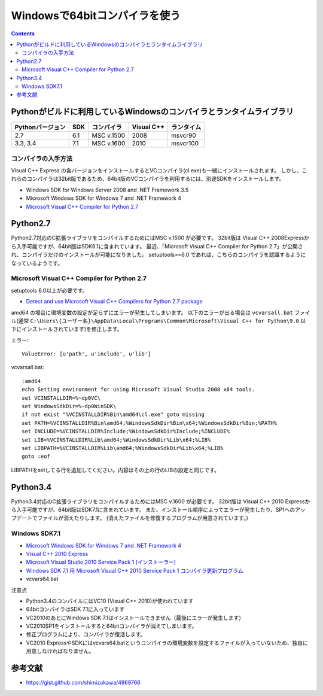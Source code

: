 =================================
Windowsで64bitコンパイラを使う
=================================

.. contents::

.. todo::

 - vcvars64.bat の置き場所


Pythonがビルドに利用しているWindowsのコンパイラとランタイムライブラリ
============================================================================

+------------------+-----+------------+------------+------------+
| Pythonバージョン | SDK | コンパイラ | Visual C++ | ランタイム |
+==================+=====+============+============+============+
| 2.7              | 6.1 | MSC v.1500 | 2008       | msvcr90    |
+------------------+-----+------------+------------+------------+
| 3.3, 3.4         | 7.1 | MSC v.1600 | 2010       | msvcr100   |
+------------------+-----+------------+------------+------------+

コンパイラの入手方法
-----------------------------

Visual C++ Express の各バージョンをインストールするとVCコンパイラ(cl.exe)も一緒にインストールされます。
しかし、これらのコンパイラは32bit版であるため、64bit版のVCコンパイラを利用するには、別途SDKをインストールします。

- Windows SDK for Windows Server 2008 and .NET Framework 3.5
- Microsoft Windows SDK for Windows 7 and .NET Framework 4
- `Microsoft Visual C++ Compiler for Python 2.7 <http://aka.ms/vcpython27>`_

Python2.7
=========================================

Python2.7対応のC拡張ライブラリをコンパイルするためにはMSC v.1500 が必要です。
32bit版は Visual C++ 2008Expressから入手可能ですが、64bit版はSDK6.1に含まれています。
最近、「Microsoft Visual C++ Compiler for Python 2.7」が公開され、コンパイラだけのインストールが可能になりました。
setuptools>=6.0 であれば、こちらのコンパイラを認識するようになっているようです。


.. Windows SDK 6.1
.. ------------------------------
.. 
.. - VC 2008 Express
.. - SDK 6.1
.. - vcvars64.bat


Microsoft Visual C++ Compiler for Python 2.7
-------------------------------------------------------

setuptools 6.0以上が必要です。

- `Detect and use Microsoft Visual C++ Compilers for Python 2.7 package <https://bitbucket.org/pypa/setuptools/issue/258/detect-and-use-microsoft-visual-c>`_

amd64 の場合に環境変数の設定が足らずにエラーが発生してしまいます。
以下のエラーが出る場合は ``vcvarsall.bat`` ファイル(通常 ``C:\Users\{ユーザー名}\AppData\Local\Programs\Common\Microsoft\Visual C++ for Python\9.0`` 以下にインストールされています)を修正します。

エラー::

  ValueError: [u'path', u'include', u'lib']

vcvarsall.bat::

  :amd64
  echo Setting environment for using Microsoft Visual Studio 2008 x64 tools.
  set VCINSTALLDIR=%~dp0VC\
  set WindowsSdkDir=%~dp0WinSDK\
  if not exist "%VCINSTALLDIR%Bin\amd64\cl.exe" goto missing
  set PATH=%VCINSTALLDIR%Bin\amd64;%WindowsSdkDir%Bin\x64;%WindowsSdkDir%Bin;%PATH%
  set INCLUDE=%VCINSTALLDIR%Include;%WindowsSdkDir%Include;%INCLUDE%
  set LIB=%VCINSTALLDIR%Lib\amd64;%WindowsSdkDir%Lib\x64;%LIB%
  set LIBPATH=%VCINSTALLDIR%Lib\amd64;%WindowsSdkDir%Lib\x64;%LIB%
  goto :eof

LIBPATHをsetしてる行を追加してください。内容はその上の行のLIBの設定と同じです。

Python3.4
======================================

Python3.4対応のC拡張ライブラリをコンパイルするためにはMSC v.1600 が必要です。
32bit版は Visual C++ 2010 Expressから入手可能ですが、64bit版はSDK7.1に含まれています。
また、インストール順序によってエラーが発生したり、SP1へのアップデートでファイルが消えたりします。
(消えたファイルを修復するプログラムが用意されています。)

Windows SDK7.1
-------------------------

- `Microsoft Windows SDK for Windows 7 and .NET Framework 4 <http://www.microsoft.com/en-us/download/details.aspx?id=8279>`_
- `Visual C++ 2010 Express <http://www.visualstudio.com/ja-jp/downloads/download-visual-studio-vs#DownloadFamilies_4>`_
- `Microsoft Visual Studio 2010 Service Pack 1 (インストーラー)  <http://www.microsoft.com/ja-jp/download/details.aspx?id=23691>`_
- `Windows SDK 7.1 用 Microsoft Visual C++ 2010 Service Pack 1 コンパイラ更新プログラム <http://www.microsoft.com/ja-JP/download/details.aspx?id=4422>`_
- vcvars64.bat

注意点

- Python3.4のコンパイルにはVC10 (Visual C++ 2010)が使われています
- 64bitコンパイラはSDK 7.1に入っています
- VC2010のあとにWindows SDK 7.1はインストールできません（最後にエラーが発生します）
- VC2010SP1をインストールすると64bitコンパイラが消えてしまいます。
- 修正プログラムにより、コンパイラが復活します。
- VC2010 ExpressやSDKにはvcvars64.batというコンパイラの環境変数を設定するファイルが入っていないため、独自に用意しなければなりません。

参考文献
====================

- https://gist.github.com/shimizukawa/4969766
